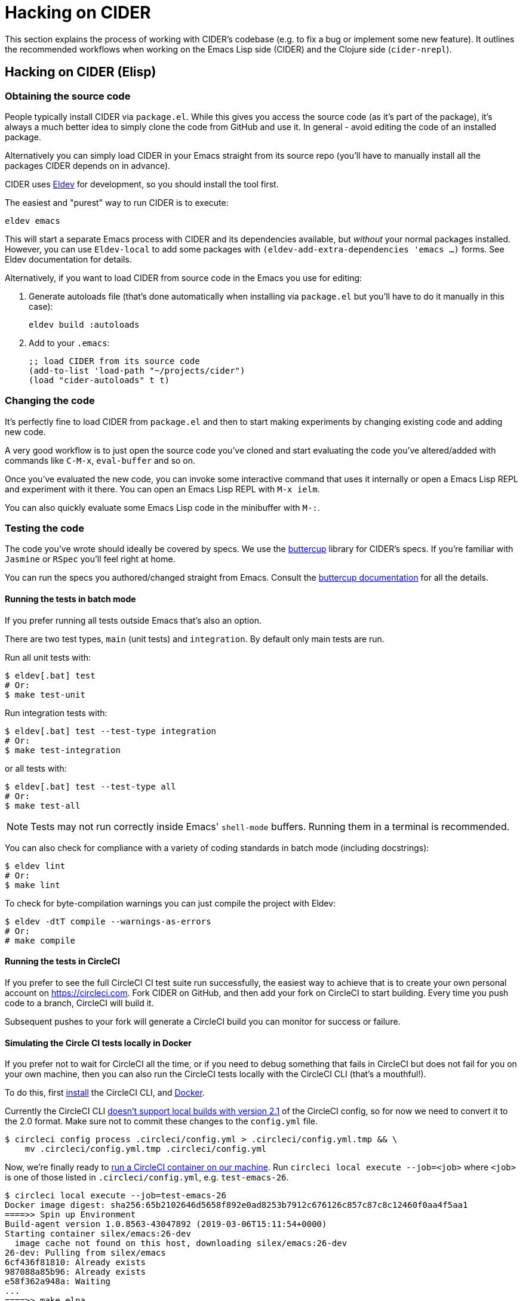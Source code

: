 = Hacking on CIDER

This section explains the process of working with CIDER's codebase (e.g. to fix a bug or implement some new feature). It outlines the recommended workflows when working on the Emacs Lisp side (CIDER) and the Clojure side (`cider-nrepl`).

== Hacking on CIDER (Elisp)

=== Obtaining the source code

People typically install CIDER via `package.el`. While this gives you access the source code (as it's part of the package), it's always a much better idea to simply clone the code from GitHub and use it. In general - avoid editing the code of an installed package.

Alternatively you can simply load CIDER in your Emacs straight from its source repo (you'll have to manually install all the packages CIDER depends on in advance).

CIDER uses https://github.com/doublep/eldev[Eldev] for development, so you should install the tool first.

The easiest and "purest" way to run CIDER is to execute:

[source,shell]
----
eldev emacs
----

This will start a separate Emacs process with CIDER and its dependencies available, but _without_ your normal packages installed.  However, you can use `Eldev-local` to add some packages with `(eldev-add-extra-dependencies 'emacs ...)` forms.  See Eldev documentation for details.

Alternatively, if you want to load CIDER from source code in the Emacs you use for editing:

. Generate autoloads file (that's done automatically when installing via `package.el` but you'll have to do it manually in this case):
+
[source,shell]
----
eldev build :autoloads
----

. Add to your `.emacs`:
+
[source,lisp]
----
;; load CIDER from its source code
(add-to-list 'load-path "~/projects/cider")
(load "cider-autoloads" t t)
----

=== Changing the code

It's perfectly fine to load CIDER from `package.el` and then to start making experiments by changing existing code and adding new code.

A very good workflow is to just open the source code you've cloned and start evaluating the code you've altered/added with commands like `C-M-x`, `eval-buffer` and so on.

Once you've evaluated the new code, you can invoke some interactive command that uses it internally or open a Emacs Lisp REPL and experiment with it there. You can open an Emacs Lisp REPL with `M-x ielm`.

You can also quickly evaluate some Emacs Lisp code in the minibuffer with `M-:`.

=== Testing the code

The code you've wrote should ideally be covered by specs. We use the https://github.com/jorgenschaefer/emacs-buttercup[buttercup] library for CIDER's specs. If you're familiar with `Jasmine` or `RSpec` you'll feel right at home.

You can run the specs you authored/changed straight from Emacs. Consult the https://github.com/jorgenschaefer/emacs-buttercup/blob/master/docs/running-tests.md[buttercup documentation] for all the details.

==== Running the tests in batch mode

If you prefer running all tests outside Emacs that's also an option.

There are two test types, `main` (unit tests) and `integration`. By default only main tests are run.

Run all unit tests with:

 $ eldev[.bat] test
 # Or:
 $ make test-unit

Run integration tests with:

 $ eldev[.bat] test --test-type integration
 # Or:
 $ make test-integration

or all tests with:

 $ eldev[.bat] test --test-type all
 # Or:
 $ make test-all

NOTE: Tests may not run correctly inside Emacs' `shell-mode` buffers. Running them in a terminal is recommended.

You can also check for compliance with a variety of coding standards in batch mode (including docstrings):

 $ eldev lint
 # Or:
 $ make lint

To check for byte-compilation warnings you can just compile the project with Eldev:

 $ eldev -dtT compile --warnings-as-errors
 # Or:
 # make compile

==== Running the tests in CircleCI

If you prefer to see the full CircleCI CI test suite run successfully, the easiest way to achieve that is to create your own personal account on https://circleci.com. Fork CIDER on GitHub, and then add your fork on CircleCI to start building. Every time you push code to a branch, CircleCI will build it.

Subsequent pushes to your fork will generate a CircleCI build you can monitor for success or failure.

==== Simulating the Circle CI tests locally in Docker

If you prefer not to wait for CircleCI all the time, or if you need to debug something that fails in CircleCI but does not fail for you on your own machine, then you can also run the CircleCI tests locally with the CircleCI CLI (that's a mouthful!).

To do this, first https://circleci.com/docs/2.0/local-cli/#installation[install] the CircleCI CLI, and https://docs.docker.com/install/[Docker].

Currently the CircleCI CLI https://github.com/CircleCI-Public/circleci-cli/issues/79[doesn't support local builds with version 2.1] of the CircleCI config, so for now we need to convert it to the 2.0 format.  Make sure not to commit these changes to the `config.yml` file.

[source,shell]
----
$ circleci config process .circleci/config.yml > .circleci/config.yml.tmp && \
    mv .circleci/config.yml.tmp .circleci/config.yml
----

Now, we're finally ready to https://circleci.com/docs/2.0/local-cli/#run-a-job-in-a-container-on-your-machine[run a CircleCI container on our machine].  Run `circleci local execute --job=<job>` where `<job>` is one of those listed in `.circleci/config.yml`, e.g. `test-emacs-26`.

[source,shell]
----
$ circleci local execute --job=test-emacs-26
Docker image digest: sha256:65b2102646d5658f892e0ad8253b7912c676126c857c87c8c12460f0aa4f5aa1
====>> Spin up Environment
Build-agent version 1.0.8563-43047892 (2019-03-06T15:11:54+0000)
Starting container silex/emacs:26-dev
  image cache not found on this host, downloading silex/emacs:26-dev
26-dev: Pulling from silex/emacs
6cf436f81810: Already exists
987088a85b96: Already exists
e58f362a948a: Waiting
...
====>> make elpa
  #!/bin/bash -eo pipefail
make elpa
Compute dependencies
cask install
Loading package information... done
Package operations: 10 installs, 0 removals
...
Indenting region...
Indenting region...done
* Run indent-character
* Run trailing-whitespace
** ELISP-LINT: cider-overlays.el OK
Success!
----

This may take a while to download the CircleCI build agent and the build containers the first time you run the tests locally.

=== MS-Windows compatibility

In general, CIDER code should work as well on Windows as it does on Unix.

There are a few points to be aware of when contributing code or writing tests.

. Absolute paths. It is a common practice to use dummy absolute paths, such as `/tmp/a-dir` or `/docker/src, in tests,` as test inputs. These are not valid absolute paths on Windows though, since they are missing the initial driver letter (e.g.`c:/tmp/a-dir`), but we can wrap them around with `expand-file-name` to make them so e.g. in tests
+
[source,emacs-lisp]
----
(let ((a-dir (expand-file-name "/tmp/a-dir"))
      (docker-src (expand-file-name "/docker/src")))
  ;; ...
  )
----

. Command-line arguments. When calling external programs, it might be necessary to quote some long command line arguments, though quoting rules are different on Windows (shells) that they are on Unix.  Use `shell-quote-argument` to achieve the desired compatibility across the different architectures.

== Hacking on cider-nrepl (Clojure)

=== Obtaining the code

Just clone it from GitHub.

=== Changing the code

Just do `cider-jack-in` within the `cider-nrepl` project and start hacking as you would on any other Clojure project.  The only thing to keep in mind is that you'll have to restart CIDER when you add new middleware.

The jacked-in project's definitions will take precedence over the once you have from a binary `cider-nrepl` installation. This means it's pretty easy to get immediate feedback for the changes you've made.

=== Testing the code

The code you've wrote should ideally be covered by test. We use the `clojure.test` library for ``cider-nrepl``'s tests.

You can run the tests you authored/changed straight from Emacs. Consult the xref:testing/running_tests.adoc[CIDER documentation] for all the details.

==== Running the tests in batch mode

You can also run the tests in an external shell. Running `lein test` won't run pretty much anything, though. (perhaps we should change this?) To run the Clojure and ClojureScript tests you should specify some profile like this:

 $ lein with-profile +1.8,+test-clj test
 $ lein with-profile +1.8,+test-cljs test

This will run all Clojure and ClojureScript tests against version 1.8 of both languages.
